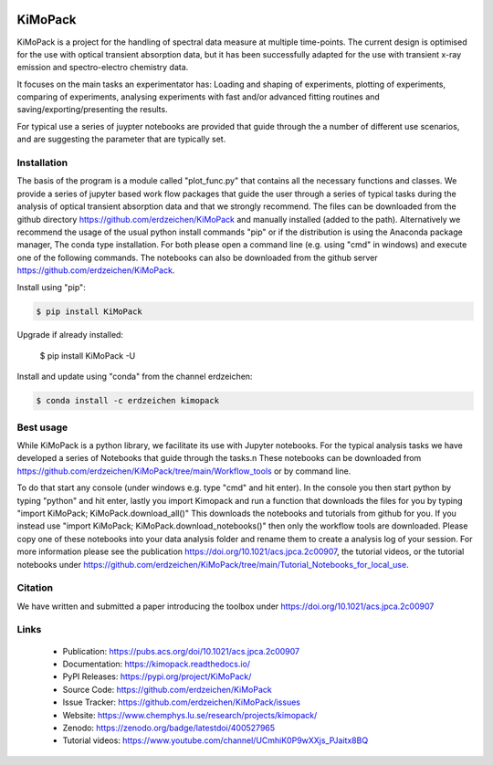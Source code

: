 .. image:: https://readthedocs.org/projects/kimopack/badge/?version=latest
	:target: https://kimopack.readthedocs.io/en/latest/?badge=latest
	:alt: Documentation Status
	
.. image:: https://img.shields.io/badge/License-GPL%20v3-blue.svg
	:target: http://www.gnu.org/licenses/gpl-3.0
	:alt: License: GPL v3
	
.. image:: https://anaconda.org/erdzeichen/kimopack/badges/version.svg  
	:target: https://conda.anaconda.org/erdzeichen
	
.. image:: https://badge.fury.io/py/KiMoPack.svg
    :target: https://badge.fury.io/py/KiMoPack

.. image:: https://anaconda.org/erdzeichen/kimopack/badges/latest_release_date.svg   
	:target: https://anaconda.org/erdzeichen/kimopack
	
.. image:: https://mybinder.org/badge_logo.svg		  
	:target: https://mybinder.org/v2/gh/erdzeichen/KiMoPack/HEAD

.. image:: https://zenodo.org/badge/400527965.svg
   :target: https://zenodo.org/badge/latestdoi/400527965

KiMoPack
==========

KiMoPack is a project for the handling of spectral data measure at
multiple time-points. The current design is optimised for the use with
optical transient absorption data, but it has been successfully adapted
for the use with transient x-ray emission and spectro-electro chemistry
data.

It focuses on the main tasks an experimentator has:
Loading and shaping of experiments, plotting of experiments, comparing of experiments,
analysing experiments with fast and/or advanced fitting routines and saving/exporting/presenting 
the results. 

For typical use a series of juypter notebooks are provided that guide 
through the a number of different use scenarios, and are suggesting the 
parameter that are typically set.

Installation
--------------

The basis of the program is a module called "plot_func.py" that contains all the necessary functions and classes. 
We provide a series of jupyter based work flow packages that guide the user through a series of typical tasks 
during the analysis of optical transient absorption data and that we strongly recommend.
The files can be downloaded from the github directory https://github.com/erdzeichen/KiMoPack and manually installed (added to the path).
Alternatively we recommend the usage of the usual python install commands "pip" or if the distribution is using the Anaconda
package manager, The conda type installation. For both please open a command line (e.g. using "cmd" in windows) and execute one of the following commands. 
The notebooks can also be downloaded from the github server https://github.com/erdzeichen/KiMoPack.

Install using "pip":

.. code-block:: text

    $ pip install KiMoPack 

Upgrade if already installed:

    $ pip install KiMoPack -U

Install and update using "conda" from the channel erdzeichen:

.. code-block:: text

    $ conda install -c erdzeichen kimopack

	
Best usage
-----------
While KiMoPack is a python library, we facilitate its use with Jupyter notebooks. For the typical analysis tasks we have developed a series of Notebooks that guide through the tasks.\n 
These notebooks can be downloaded from https://github.com/erdzeichen/KiMoPack/tree/main/Workflow_tools or by command line. 

To do that start any console (under windows e.g. type "cmd" and hit enter). In the console you then start python by typing "python" and hit enter, lastly you import Kimopack and run a function that downloads the files for you by typing "import KiMoPack; KiMoPack.download_all()" This downloads the notebooks and tutorials from github for you. If you instead use "import KiMoPack; KiMoPack.download_notebooks()" then only the workflow tools are downloaded.
Please copy one of these notebooks into your data analysis folder and rename them to create a analysis log of your session. For more information please see the publication https://doi.org/10.1021/acs.jpca.2c00907, the tutorial videos, or the tutorial notebooks under https://github.com/erdzeichen/KiMoPack/tree/main/Tutorial_Notebooks_for_local_use. 
	
Citation
------------
We have written and submitted a paper introducing the toolbox under https://doi.org/10.1021/acs.jpca.2c00907

Links
-----

	* Publication: https://pubs.acs.org/doi/10.1021/acs.jpca.2c00907
	* Documentation: https://kimopack.readthedocs.io/
	* PyPI Releases: https://pypi.org/project/KiMoPack/
	* Source Code: https://github.com/erdzeichen/KiMoPack
	* Issue Tracker: https://github.com/erdzeichen/KiMoPack/issues
	* Website: https://www.chemphys.lu.se/research/projects/kimopack/
	* Zenodo: https://zenodo.org/badge/latestdoi/400527965
	* Tutorial videos: https://www.youtube.com/channel/UCmhiK0P9wXXjs_PJaitx8BQ
